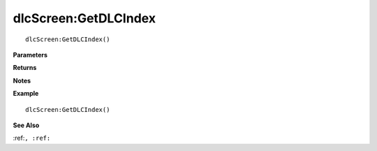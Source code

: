 .. _dlcScreen_GetDLCIndex:

===================================
dlcScreen\:GetDLCIndex 
===================================

.. description
    
::

   dlcScreen:GetDLCIndex()


**Parameters**



**Returns**



**Notes**



**Example**

::

   dlcScreen:GetDLCIndex()

**See Also**

:ref:``, :ref:`` 

